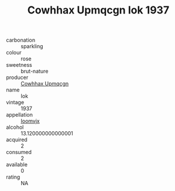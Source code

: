 :PROPERTIES:
:ID:                     30d789af-0f3d-4c6c-a5ca-b0acae6588ba
:END:
#+TITLE: Cowhhax Upmqcgn Iok 1937

- carbonation :: sparkling
- colour :: rose
- sweetness :: brut-nature
- producer :: [[id:3e62d896-76d3-4ade-b324-cd466bcc0e07][Cowhhax Upmqcgn]]
- name :: Iok
- vintage :: 1937
- appellation :: [[id:15b70af5-e968-4e98-94c5-64021e4b4fab][Ioomvjx]]
- alcohol :: 13.120000000000001
- acquired :: 2
- consumed :: 2
- available :: 0
- rating :: NA


